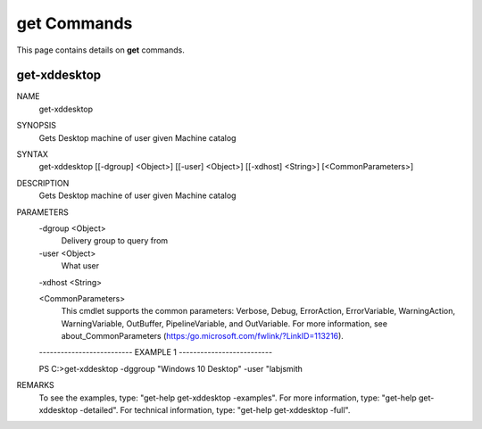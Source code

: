 ﻿get Commands
=========================

This page contains details on **get** commands.

get-xddesktop
-------------------------


NAME
    get-xddesktop
    
SYNOPSIS
    Gets Desktop machine of user given Machine catalog
    
    
SYNTAX
    get-xddesktop [[-dgroup] <Object>] [[-user] <Object>] [[-xdhost] <String>] [<CommonParameters>]
    
    
DESCRIPTION
    Gets Desktop machine of user given Machine catalog
    

PARAMETERS
    -dgroup <Object>
        Delivery group to query from
        
    -user <Object>
        What user
        
    -xdhost <String>
        
    <CommonParameters>
        This cmdlet supports the common parameters: Verbose, Debug,
        ErrorAction, ErrorVariable, WarningAction, WarningVariable,
        OutBuffer, PipelineVariable, and OutVariable. For more information, see 
        about_CommonParameters (https:/go.microsoft.com/fwlink/?LinkID=113216). 
    
    -------------------------- EXAMPLE 1 --------------------------
    
    PS C:\>get-xddesktop -dggroup "Windows 10 Desktop" -user "lab\jsmith
    
    
    
    
    
    
REMARKS
    To see the examples, type: "get-help get-xddesktop -examples".
    For more information, type: "get-help get-xddesktop -detailed".
    For technical information, type: "get-help get-xddesktop -full".




